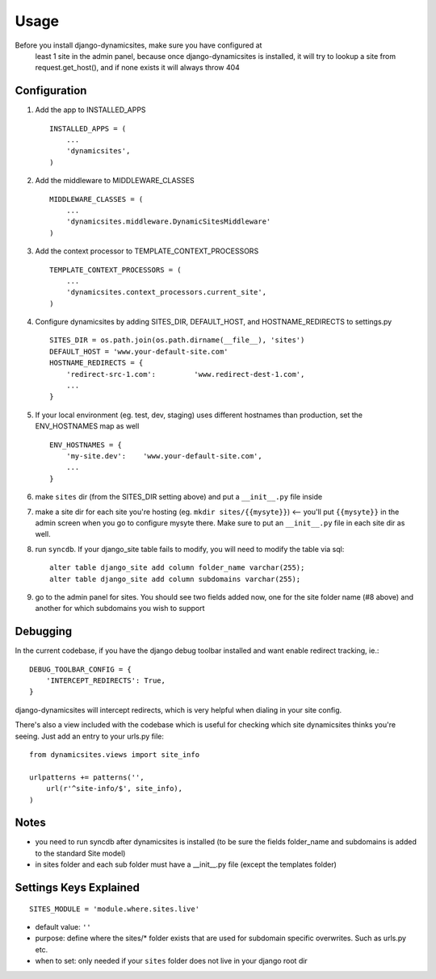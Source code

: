 ========
Usage
========

Before you install django-dynamicsites, make sure you have configured at
 least 1 site in the admin panel, because once django-dynamicsites is
 installed, it will try to lookup a site from request.get_host(), and
 if none exists it will always throw 404

Configuration
-------------

1. Add the app to INSTALLED_APPS ::

        INSTALLED_APPS = (
            ...
            'dynamicsites',
        )

2. Add the middleware to MIDDLEWARE_CLASSES ::

        MIDDLEWARE_CLASSES = (
            ...
            'dynamicsites.middleware.DynamicSitesMiddleware'
        )

3. Add the context processor to TEMPLATE_CONTEXT_PROCESSORS ::

        TEMPLATE_CONTEXT_PROCESSORS = (
            ...
            'dynamicsites.context_processors.current_site',
        )

4. Configure dynamicsites by adding SITES_DIR, DEFAULT_HOST, and HOSTNAME_REDIRECTS to settings.py ::

        SITES_DIR = os.path.join(os.path.dirname(__file__), 'sites')
        DEFAULT_HOST = 'www.your-default-site.com'
        HOSTNAME_REDIRECTS = {
            'redirect-src-1.com':         'www.redirect-dest-1.com',
            ...
        }

5. If your local environment (eg. test, dev, staging) uses different hostnames than production, set the ENV_HOSTNAMES map as well ::

        ENV_HOSTNAMES = {
            'my-site.dev':    'www.your-default-site.com',
            ...
        }

6. make ``sites`` dir (from the SITES_DIR setting above) and put a ``__init__.py`` file inside

7. make a site dir for each site you're hosting (eg. ``mkdir sites/{{mysyte}}``) <-- you'll put ``{{mysyte}}`` in the admin screen when you go to configure mysyte there.  Make sure to put an ``__init__.py`` file in each site dir as well.

8. run ``syncdb``.  If your django_site table fails to modify, you will need to modify the table via sql::

        alter table django_site add column folder_name varchar(255);
        alter table django_site add column subdomains varchar(255);

9. go to the admin panel for sites.  You should see two fields added now, one for the site folder name (#8 above) and another for which subdomains you wish to support


Debugging
---------

In the current codebase, if you have the django debug toolbar installed and want enable redirect tracking, ie.::

    DEBUG_TOOLBAR_CONFIG = {
        'INTERCEPT_REDIRECTS': True,
    }

django-dynamicsites will intercept redirects, which is very helpful when dialing in your site config.

There's also a view included with the codebase which is useful for checking which site dynamicsites thinks you're seeing.  Just add an entry to your urls.py file::

    from dynamicsites.views import site_info

    urlpatterns += patterns('',
        url(r'^site-info/$', site_info),
    )

Notes
-----

* you need to run syncdb after dynamicsites is installed (to be sure the fields folder_name and subdomains is added to the standard Site model)
* in sites folder and each sub folder must have a __init__.py file (except the templates folder)

Settings Keys Explained
-----------------------

::

    SITES_MODULE = 'module.where.sites.live'

- default value: ``''``

- purpose: define where the sites/* folder exists that are used for subdomain specific overwrites. Such as urls.py etc.

- when to set: only needed if your ``sites`` folder does not live in your django root dir



